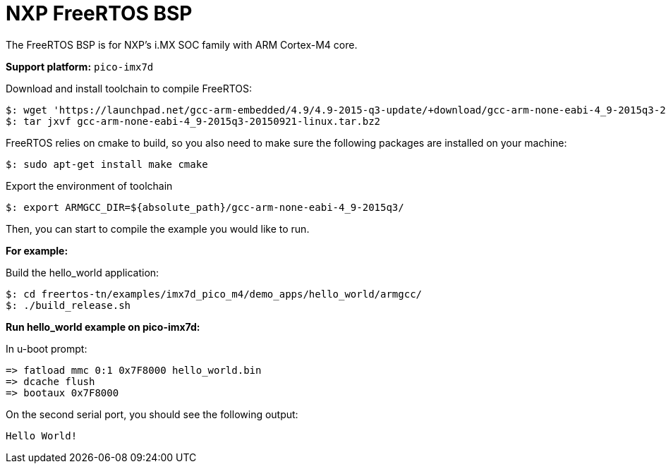 = NXP FreeRTOS BSP

The FreeRTOS BSP is for NXP’s i.MX SOC family with ARM Cortex-M4 core.


*Support platform:* `pico-imx7d`

Download and install toolchain to compile FreeRTOS:
[source,console]
$: wget 'https://launchpad.net/gcc-arm-embedded/4.9/4.9-2015-q3-update/+download/gcc-arm-none-eabi-4_9-2015q3-20150921-linux.tar.bz2'
$: tar jxvf gcc-arm-none-eabi-4_9-2015q3-20150921-linux.tar.bz2

FreeRTOS relies on cmake to build, so you also need to make sure the following packages are installed on your machine:
[source,console]
$: sudo apt-get install make cmake

Export the environment of toolchain
[source,console]
$: export ARMGCC_DIR=${absolute_path}/gcc-arm-none-eabi-4_9-2015q3/

Then, you can start to compile the example you would like to run.


*For example:*

Build the hello_world application:
[source,console]
$: cd freertos-tn/examples/imx7d_pico_m4/demo_apps/hello_world/armgcc/
$: ./build_release.sh

*Run hello_world example on pico-imx7d:*

In u-boot prompt:
[source,console]
=> fatload mmc 0:1 0x7F8000 hello_world.bin
=> dcache flush
=> bootaux 0x7F8000

On the second serial port, you should see the following output:
[source,console]
Hello World!
